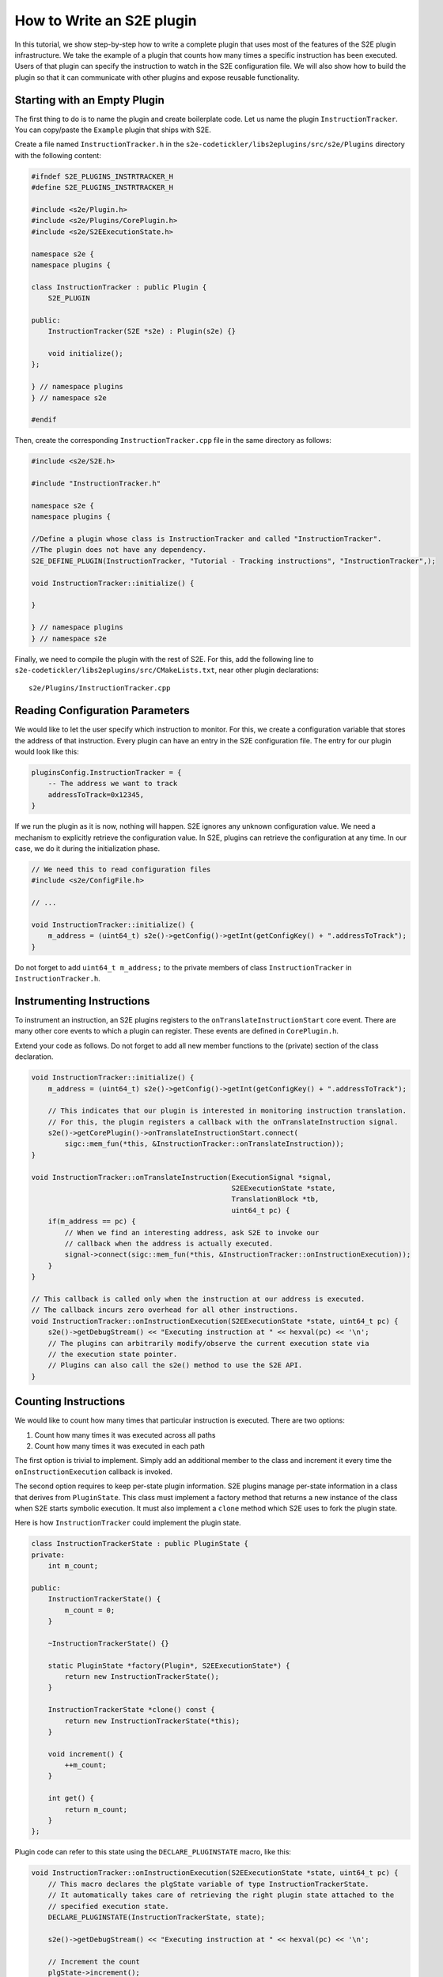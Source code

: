 ==========================
How to Write an S2E plugin
==========================

In this tutorial, we show step-by-step how to write a complete plugin that uses most of the features of the S2E plugin
infrastructure. We take the example of a plugin that counts how many times a specific instruction has been executed.
Users of that plugin can specify the instruction to watch in the S2E configuration file. We will also show how to build
the plugin so that it can communicate with other plugins and expose reusable functionality.

Starting with an Empty Plugin
=============================

The first thing to do is to name the plugin and create boilerplate code. Let us name the plugin ``InstructionTracker``.
You can copy/paste the ``Example`` plugin that ships with S2E.

Create a file named ``InstructionTracker.h`` in the ``s2e-codetickler/libs2eplugins/src/s2e/Plugins`` directory with
the following content:

.. code-block:: cpp

    #ifndef S2E_PLUGINS_INSTRTRACKER_H
    #define S2E_PLUGINS_INSTRTRACKER_H

    #include <s2e/Plugin.h>
    #include <s2e/Plugins/CorePlugin.h>
    #include <s2e/S2EExecutionState.h>

    namespace s2e {
    namespace plugins {

    class InstructionTracker : public Plugin {
        S2E_PLUGIN

    public:
        InstructionTracker(S2E *s2e) : Plugin(s2e) {}

        void initialize();
    };

    } // namespace plugins
    } // namespace s2e

    #endif

Then, create the corresponding ``InstructionTracker.cpp`` file in the same directory as follows:

.. code-block:: cpp

    #include <s2e/S2E.h>

    #include "InstructionTracker.h"

    namespace s2e {
    namespace plugins {

    //Define a plugin whose class is InstructionTracker and called "InstructionTracker".
    //The plugin does not have any dependency.
    S2E_DEFINE_PLUGIN(InstructionTracker, "Tutorial - Tracking instructions", "InstructionTracker",);

    void InstructionTracker::initialize() {

    }

    } // namespace plugins
    } // namespace s2e

Finally, we need to compile the plugin with the rest of S2E. For this, add the following line to
``s2e-codetickler/libs2eplugins/src/CMakeLists.txt``, near other plugin declarations::

    s2e/Plugins/InstructionTracker.cpp

Reading Configuration Parameters
================================

We would like to let the user specify which instruction to monitor. For this, we create a configuration variable that
stores the address of that instruction. Every plugin can have an entry in the S2E configuration file. The entry for our
plugin would look like this:

.. code-block:: lua

    pluginsConfig.InstructionTracker = {
        -- The address we want to track
        addressToTrack=0x12345,
    }

If we run the plugin as it is now, nothing will happen. S2E ignores any unknown configuration value. We need a
mechanism to explicitly retrieve the configuration value. In S2E, plugins can retrieve the configuration at any time.
In our case, we do it during the initialization phase.

.. code-block:: cpp

    // We need this to read configuration files
    #include <s2e/ConfigFile.h>

    // ...

    void InstructionTracker::initialize() {
        m_address = (uint64_t) s2e()->getConfig()->getInt(getConfigKey() + ".addressToTrack");
    }

Do not forget to add ``uint64_t m_address;`` to the private members of class ``InstructionTracker`` in
``InstructionTracker.h``.

Instrumenting Instructions
==========================

To instrument an instruction, an S2E plugins registers to the ``onTranslateInstructionStart``  core event. There are
many other core events to which a plugin can register. These events are defined in  ``CorePlugin.h``.

Extend your code as follows. Do not forget to add all new member functions to the (private) section of the class
declaration.

.. code-block:: cpp

    void InstructionTracker::initialize() {
        m_address = (uint64_t) s2e()->getConfig()->getInt(getConfigKey() + ".addressToTrack");

        // This indicates that our plugin is interested in monitoring instruction translation.
        // For this, the plugin registers a callback with the onTranslateInstruction signal.
        s2e()->getCorePlugin()->onTranslateInstructionStart.connect(
            sigc::mem_fun(*this, &InstructionTracker::onTranslateInstruction));
    }

    void InstructionTracker::onTranslateInstruction(ExecutionSignal *signal,
                                                    S2EExecutionState *state,
                                                    TranslationBlock *tb,
                                                    uint64_t pc) {
        if(m_address == pc) {
            // When we find an interesting address, ask S2E to invoke our
            // callback when the address is actually executed.
            signal->connect(sigc::mem_fun(*this, &InstructionTracker::onInstructionExecution));
        }
    }

    // This callback is called only when the instruction at our address is executed.
    // The callback incurs zero overhead for all other instructions.
    void InstructionTracker::onInstructionExecution(S2EExecutionState *state, uint64_t pc) {
        s2e()->getDebugStream() << "Executing instruction at " << hexval(pc) << '\n';
        // The plugins can arbitrarily modify/observe the current execution state via
        // the execution state pointer.
        // Plugins can also call the s2e() method to use the S2E API.
    }

Counting Instructions
=====================

We would like to count how many times that particular instruction is executed. There are two options:

1. Count how many times it was executed across all paths
2. Count how many times it was executed in each path

The first option is trivial to implement. Simply add an additional member to the class and increment it every time the
``onInstructionExecution`` callback is invoked.

The second option requires to keep per-state plugin information. S2E plugins manage per-state information in a class
that derives from ``PluginState``. This class must implement a factory method that returns a new instance of the class
when S2E starts symbolic execution. It  must also implement a ``clone`` method which S2E uses to fork the plugin state.

Here is how ``InstructionTracker`` could implement the plugin state.

.. code-block:: cpp

    class InstructionTrackerState : public PluginState {
    private:
        int m_count;

    public:
        InstructionTrackerState() {
            m_count = 0;
        }

        ~InstructionTrackerState() {}

        static PluginState *factory(Plugin*, S2EExecutionState*) {
            return new InstructionTrackerState();
        }

        InstructionTrackerState *clone() const {
            return new InstructionTrackerState(*this);
        }

        void increment() {
            ++m_count;
        }

        int get() {
            return m_count;
        }
    };

Plugin code can refer to this state using the ``DECLARE_PLUGINSTATE`` macro, like this:

.. code-block:: cpp

    void InstructionTracker::onInstructionExecution(S2EExecutionState *state, uint64_t pc) {
        // This macro declares the plgState variable of type InstructionTrackerState.
        // It automatically takes care of retrieving the right plugin state attached to the
        // specified execution state.
        DECLARE_PLUGINSTATE(InstructionTrackerState, state);

        s2e()->getDebugStream() << "Executing instruction at " << hexval(pc) << '\n';

        // Increment the count
        plgState->increment();
    }

Exporting Events
================

All S2E plugins can define custom events. Other plugins can in turn connect to them and also export their own events.
This scheme is heavily used by stock S2E plugins. For example, the ``LinuxMonitor`` plugin exports a number of events
(e.g. segmentation fault, module load, etc.) that can be intercepted by your own plugins.

In this tutorial, we show how ``InstructionTracker`` can expose an event and trigger it when the monitored instruction
is executed ten times.

First, we declare the signal as a ``public`` field of the ``InstructionTracker`` class. It is important that the field
be public, otherwise other plugins will not be able to register.

.. code-block:: cpp

    class InstructionTracker: public Plugin {
        // ...

        public:
            sigc::signal<
                void,
                S2EExecutionState *, // The first parameter of the callback is the state
                uint64_t             // The second parameter is an integer representing the program counter
                > onPeriodicEvent;

        //...
    }

Second, we add some logic to fire the event and call all the registered callbacks.

.. code-block:: cpp

    void InstructionTracker::onInstructionExecution(S2EExecutionState *state, uint64_t pc) {
        DECLARE_PLUGINSTATE(InstructionTrackerState, state);

        s2e()->getDebugStream() << "Executing instruction at " << hexval(pc) << '\n';

        plgState->increment();

        //Fire the event
        if ((plgState->get() % 10) == 0) {
            onPeriodicEvent.emit(state, pc);
        }
    }

That is all we need to define and trigger an event. To register for this event, a plugin invokes
``s2e()->getPlugin("PluginName");``, where ``PluginName`` is the name of the plugin as defined in the
``S2E_DEFINE_PLUGIN`` macro. In our case, a plugin named ``MyClient`` would do something like this in its
initialization routine:

.. code-block:: cpp

    // Specify dependencies
    S2E_DEFINE_PLUGIN(MyClient, "We use InstructionTracker", "MyClient", "InstructionTracker");

    void MyClient::initialize() {
        // Get the instance of the plugin
        InstructionTracker *tracker = static_cast<InstructionTracker*>(s2e()->getPlugin("InstructionTracker"));
        assert(tracker);

        // Register to custom events
        tracker->onPeriodicEvent...

        // Call plugin's public members
        tracker->...
    }

Note that S2E enforces the plugin dependencies specified in the ``S2E_DEFINE_PLUGIN`` macro. If a dependency is not
satisfied (e.g., the plugin is not enabled in the configuration file or is not compiled in S2E), S2E will not start and
emit an error message instead.

It is not always necessary to specify the dependencies. For example, a plugin may want to work with reduced
functionality if some dependent plugin is missing. Attempting to call ``s2e()->getPlugin()``  returns ``nullptr`` if
the requested plugin is missing.
